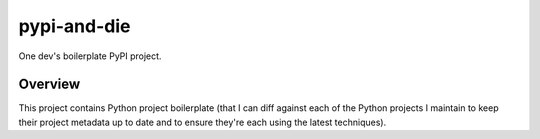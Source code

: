 @@@@@@@@@@@@
pypi-and-die
@@@@@@@@@@@@

.. FEAT-REQU/2020-01-25: (lb): Add kcov Bash coverage of the release script.

.. .. image:: https://travis-ci.com/hotoffthehamster/pypi-and-die.svg?branch=develop
..   :target: https://travis-ci.com/hotoffthehamster/pypi-and-die
..   :alt: Build Status
..
.. .. image:: https://codecov.io/gh/hotoffthehamster/pypi-and-die/branch/develop/graph/badge.svg
..   :target: https://codecov.io/gh/hotoffthehamster/pypi-and-die
..   :alt: Coverage Status
..
.. .. image:: https://readthedocs.org/projects/pypi-and-die/badge/?version=latest
..   :target: https://pypi-and-die.readthedocs.io/en/latest/
..   :alt: Documentation Status
..
.. .. image:: https://img.shields.io/github/release/hotoffthehamster/pypi-and-die.svg?style=flat
..   :target: https://github.com/hotoffthehamster/pypi-and-die/releases
..   :alt: GitHub Release Status
..
.. .. image:: https://img.shields.io/pypi/v/pypi-and-die.svg
..   :target: https://pypi.org/project/pypi-and-die/
..   :alt: PyPI Release Status

.. image:: https://img.shields.io/github/license/landonb/pypi-and-die.svg?style=flat
  :target: https://github.com/landonb/pypi-and-die/blob/release/LICENSE
  :alt: License Status

One dev's boilerplate PyPI project.

.. Install with ``pip``::
..
..     pip3 install pypi-and-die

########
Overview
########

This project contains Python project boilerplate
(that I can diff against each of the Python projects I maintain
to keep their project metadata up to date and to ensure they're
each using the latest techniques).

